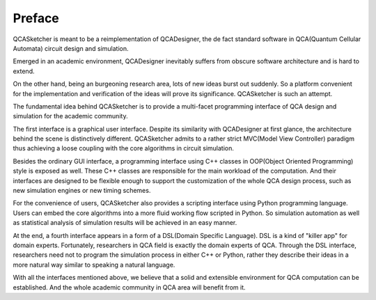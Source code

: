 ===========
Preface
===========

QCASketcher is meant to be a reimplementation of QCADesigner, the de fact standard software in QCA(Quantum Cellular Automata) circuit design and simulation. 

Emerged in an academic environment, QCADesigner inevitably suffers from  obscure software architecture and is hard to extend.

On the other hand, being an burgeoning research area, lots of new ideas burst out suddenly. So a platform convenient for the implementation and verification of the ideas  will prove its significance. QCASketcher is such an attempt.

The fundamental idea behind QCASketcher is to provide a multi-facet programming interface of QCA design and simulation for the academic community. 

The first interface is a graphical user interface. Despite its similarity  with QCADesigner at first glance, the architecture behind the scene is distinctively different. QCASketcher admits to a rather strict MVC(Model View Controller) paradigm thus achieving a loose coupling with the core algorithms in circuit simulation.

Besides the ordinary GUI interface, a programming interface using C++ classes in OOP(Object Oriented Programming) style is exposed as well. These C++ classes are responsible for the main workload of the computation. And their interfaces are designed to be flexible enough to support the customization of the whole QCA design process, such as new simulation engines or new timing schemes.

For the convenience of users, QCASketcher also provides a scripting interface using Python programming language. Users can embed the core algorithms into a more fluid working flow scripted in Python. So simulation automation as well as statistical analysis of simulation results will be achieved  in an easy manner. 

At the end, a fourth interface appears in a form of a DSL(Domain Specific Language). DSL is a kind of "killer app" for domain experts. Fortunately, researchers in QCA field is exactly the domain experts of QCA. Through the DSL interface, researchers need not to program the simulation process in either C++ or Python, rather they describe their ideas in a more natural way similar to speaking a natural language. 

With all the interfaces mentioned above, we believe that a solid and extensible environment for QCA computation can be established. And the whole academic community  in QCA area will benefit from it. 